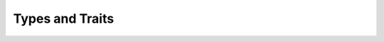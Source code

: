 .. SPDX-License-Identifier: MIT OR Apache-2.0
   SPDX-FileCopyrightText: The Coding Guidelines Subcommittee Contributors

.. default-domain:: coding-guidelines

Types and Traits
================

.. guideline:: Avoid Implicit Integer Wrapping
   :id: gui_xztNdXA2oFNB
   :status: draft
   :fls: fls_cokwseo3nnr
   :tags: numerics
   :category: types
   :recommendation: required

   Code must not rely on Rust's implicit integer wrapping behavior that may occur in release
   builds. Instead, explicitly handle potential overflows using the standard library's checked, 
   saturating, or wrapping operations.

   .. rationale:: 
      :id: rat_kYiIiW8R2qD1
      :status: draft

      In debug builds, Rust performs runtime checks for integer overflow and will panic if detected.
      However, in release builds (with optimizations enabled), unless the flag overflow-checks is
      turned on, integer operations silently wrap around on overflow, creating potential for silent
      failures and security vulnerabilities.
      
      Safety-critical software requires consistent and predictable behavior across all build
      configurations. Explicit handling of potential overflow conditions improves code clarity,
      maintainability, and reduces the risk of numerical errors in production.

   .. bad_example:: 
      :id: bad_ex_PO5TyFsRTlWv
      :status: draft
   
       .. code-block:: rust
   
         fn calculate_next_position(current: u32, velocity: u32) -> u32 {
             // Potential for silent overflow in release builds
             current + velocity
         }

   .. good_example:: 
      :id: good_ex_WTe7GoPu5Ez0
      :status: draft
   
       .. code-block:: rust
   
         fn calculate_next_position(current: u32, velocity: u32) -> u32 {
             // Explicitly handle potential overflow with checked addition
             current.checked_add(velocity).expect("Position calculation overflowed")
         }

